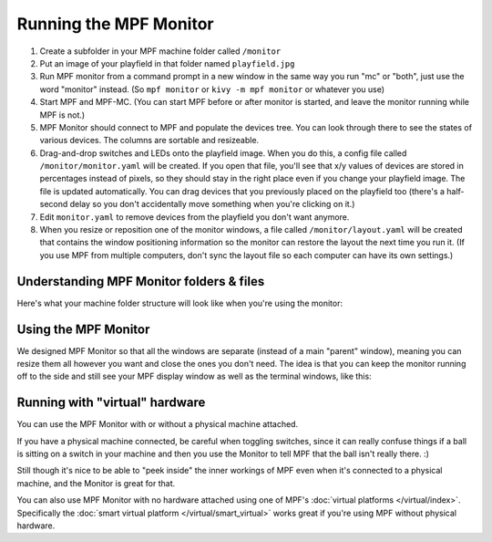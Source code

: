Running the MPF Monitor
=======================

1. Create a subfolder in your MPF machine folder called ``/monitor``
2. Put an image of your playfield in that folder named ``playfield.jpg``
3. Run MPF monitor from a command prompt in a new window in the same way you
   run "mc" or "both", just use the word "monitor" instead. (So ``mpf monitor``
   or ``kivy -m mpf monitor`` or whatever you use)
4. Start MPF and MPF-MC. (You can start MPF before or after monitor is started,
   and leave the monitor running while MPF is not.)
5. MPF Monitor should connect to MPF and populate the devices tree. You can
   look through there to see the states of various devices. The columns are
   sortable and resizeable.
6. Drag-and-drop switches and LEDs onto the playfield image. When you do this,
   a config file called ``/monitor/monitor.yaml`` will be created. If you open
   that file, you'll see that x/y values of devices are stored in percentages
   instead of pixels, so they should stay in the right place even if you change
   your playfield image. The file is updated automatically. You can drag
   devices that you previously placed on the playfield too (there's a half-
   second delay so you don't accidentally move something when you're clicking
   on it.)
7. Edit ``monitor.yaml`` to remove devices from the playfield you don't want
   anymore.
8. When you resize or reposition one of the monitor windows, a file called
   ``/monitor/layout.yaml`` will be created that contains the window
   positioning information so the monitor can restore the layout the next time
   you run it. (If you use MPF from multiple computers, don't sync the layout
   file so each computer can have its own settings.)

Understanding MPF Monitor folders & files
-----------------------------------------

Here's what your machine folder structure will look like when you're using
the monitor:

.. image:: images/file-structure.png

Using the MPF Monitor
---------------------

We designed MPF Monitor so that all the windows are separate (instead of a
main "parent" window), meaning you can resize them all however you want and
close the ones you don't need. The idea is that you can keep the monitor
running off to the side and still see your MPF display window as well as the
terminal windows, like this:

.. image:: images/mpf-monitor-desktop.jpg

Running with "virtual" hardware
-------------------------------

You can use the MPF Monitor with or without a physical machine attached.

If you have a physical machine connected, be careful when toggling switches,
since it can really confuse things if a ball is sitting on a switch in
your machine and then you use the Monitor to tell MPF that the ball isn't
really there. :)

Still though it's nice to be able to "peek inside" the inner workings of
MPF even when it's connected to a physical machine, and the Monitor is
great for that.

You can also use MPF Monitor with no hardware attached using one of
MPF's :doc:`virtual platforms </virtual/index>`. Specifically the
:doc:`smart virtual platform </virtual/smart_virtual>` works great if you're
using MPF without physical hardware.
